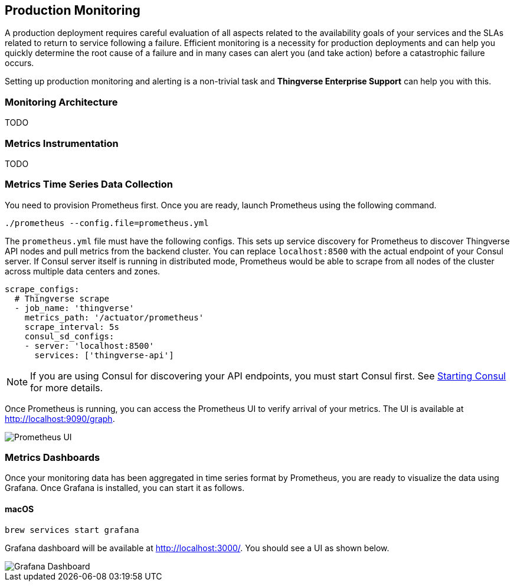 [[production-monitoring]]
== Production Monitoring

A production deployment requires careful evaluation of all aspects related to the availability goals of your services and the SLAs related to return to service following a failure.
Efficient monitoring is a necessity for production deployments and can help you quickly determine the root cause of a failure and in many cases can alert you (and take action) before a catastrophic failure occurs.

Setting up production monitoring and alerting is a non-trivial task and *Thingverse Enterprise Support* can help you with this.

[[monitoring-architecture]]
=== Monitoring Architecture

TODO

[[monitoring-instrumentation]]
=== Metrics Instrumentation

TODO

[[monitoring-ts-data]]
=== Metrics Time Series Data Collection
You need to provision Prometheus first. Once you are ready, launch Prometheus using the following command.
----
./prometheus --config.file=prometheus.yml
----
The `prometheus.yml` file must have the following configs. This sets up service discovery for Prometheus to discover
Thingverse API nodes and pull metrics from the backend cluster. You can replace `localhost:8500` with the actual
endpoint of your Consul server. If Consul server itself is running in distributed mode, Prometheus would be able to
scrape from all nodes of the cluster across multiple data centers and zones.

----
scrape_configs:
  # Thingverse scrape
  - job_name: 'thingverse'
    metrics_path: '/actuator/prometheus'
    scrape_interval: 5s
    consul_sd_configs:
    - server: 'localhost:8500'
      services: ['thingverse-api']
----
[NOTE]
====
If you are using Consul for discovering your API endpoints, you must start Consul first.
See <<thingverse-consul, Starting Consul>> for more details.
====
Once Prometheus is running, you can access the Prometheus UI to verify arrival of your metrics. The UI is available
at http://localhost:9090/graph.

image::../images/Prometheus.png[Prometheus UI]


[[monitoring-dashboards]]
=== Metrics Dashboards
Once your monitoring data has been aggregated in time series format by Prometheus, you are ready to visualize the data
using Grafana. Once Grafana is installed, you can start it as follows.

[[monitoring-dashboard-graphana]]
==== macOS

----
brew services start grafana
----

Grafana dashboard will be available at http://localhost:3000/. You should see a UI as shown below.

image::../images/Grafana.png[Grafana Dashboard]